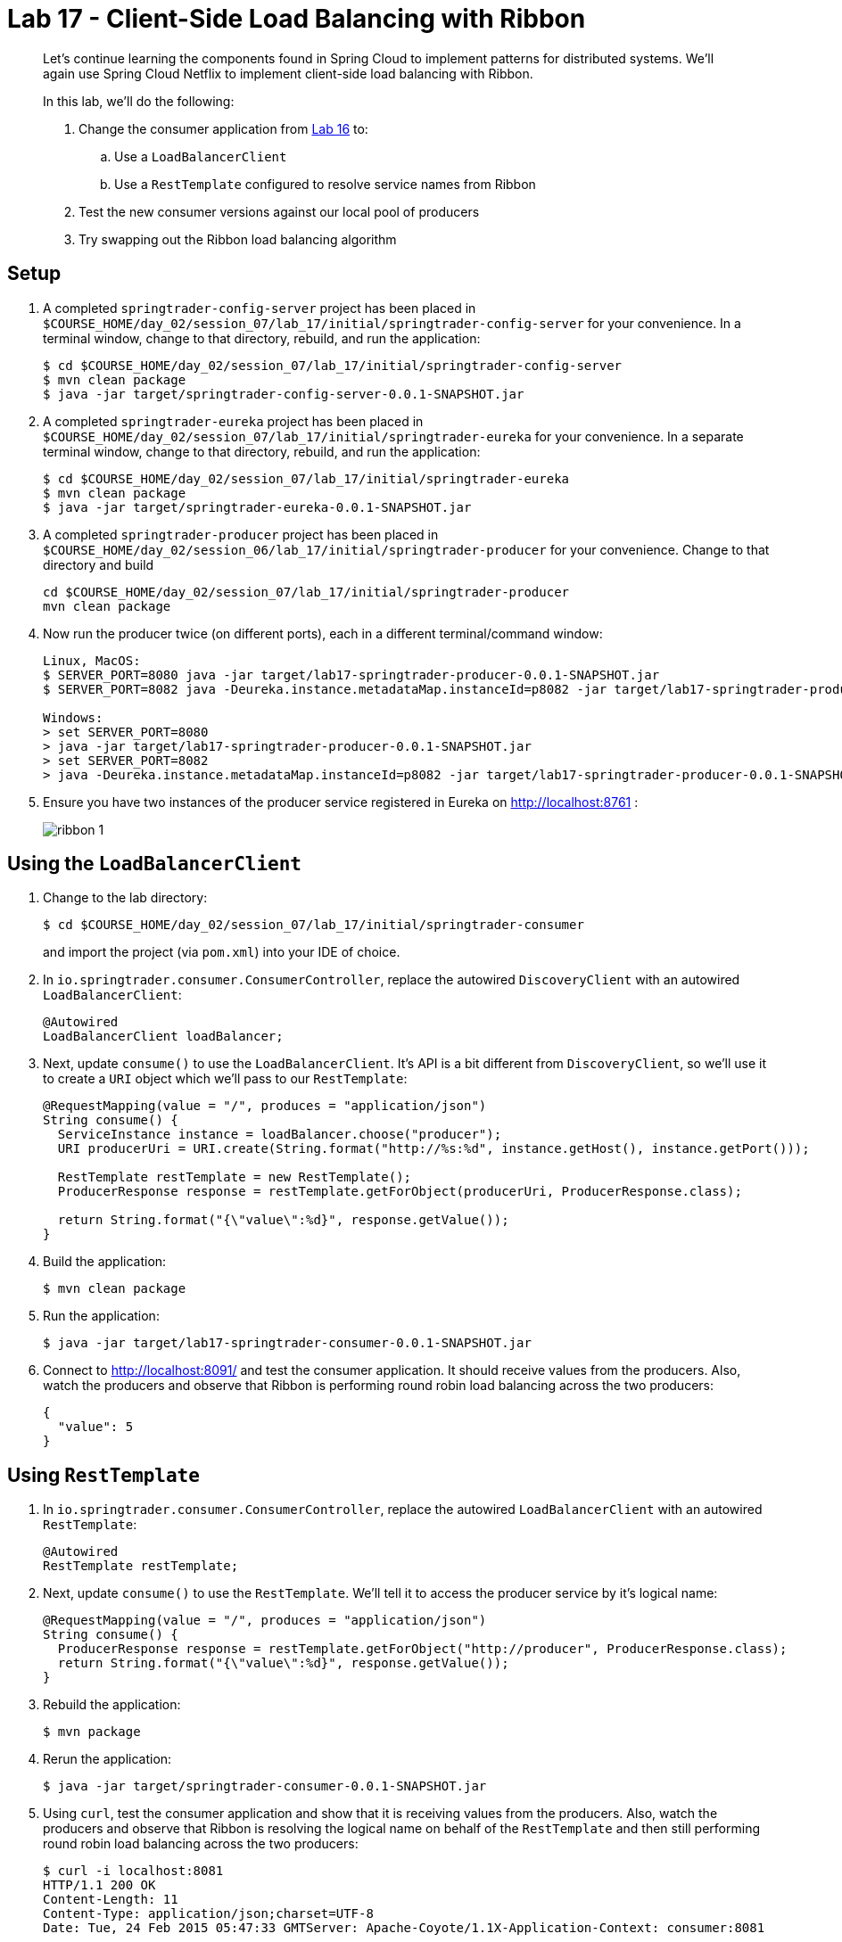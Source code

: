 :compat-mode:
= Lab 17 - Client-Side Load Balancing with Ribbon

[abstract]
--
Let's continue learning the components found in Spring Cloud to implement patterns for distributed systems.
We'll again use Spring Cloud Netflix to implement client-side load balancing with Ribbon.

In this lab, we'll do the following:

. Change the consumer application from link:../../session_06/lab_16/lab_16.adoc[Lab 16] to:
.. Use a `LoadBalancerClient`
.. Use a `RestTemplate` configured to resolve service names from Ribbon
. Test the new consumer versions against our local pool of producers
. Try swapping out the Ribbon load balancing algorithm
--

== Setup

. A completed `springtrader-config-server` project has been placed in `$COURSE_HOME/day_02/session_07/lab_17/initial/springtrader-config-server` for your convenience.
In a terminal window, change to that directory, rebuild, and run the application:
+
----
$ cd $COURSE_HOME/day_02/session_07/lab_17/initial/springtrader-config-server
$ mvn clean package
$ java -jar target/springtrader-config-server-0.0.1-SNAPSHOT.jar
----

. A completed `springtrader-eureka` project has been placed in `$COURSE_HOME/day_02/session_07/lab_17/initial/springtrader-eureka` for your convenience.
In a separate terminal window, change to that directory, rebuild, and run the application:
+
----
$ cd $COURSE_HOME/day_02/session_07/lab_17/initial/springtrader-eureka
$ mvn clean package
$ java -jar target/springtrader-eureka-0.0.1-SNAPSHOT.jar
----

. A completed `springtrader-producer` project has been placed in `$COURSE_HOME/day_02/session_06/lab_17/initial/springtrader-producer` for your convenience.
Change to that directory and build
+
----
cd $COURSE_HOME/day_02/session_07/lab_17/initial/springtrader-producer
mvn clean package
----

. Now run the producer twice (on different ports), each in a different terminal/command window:
+
----
Linux, MacOS:
$ SERVER_PORT=8080 java -jar target/lab17-springtrader-producer-0.0.1-SNAPSHOT.jar
$ SERVER_PORT=8082 java -Deureka.instance.metadataMap.instanceId=p8082 -jar target/lab17-springtrader-producer-0.0.1-SNAPSHOT.jar

Windows:
> set SERVER_PORT=8080
> java -jar target/lab17-springtrader-producer-0.0.1-SNAPSHOT.jar
> set SERVER_PORT=8082
> java -Deureka.instance.metadataMap.instanceId=p8082 -jar target/lab17-springtrader-producer-0.0.1-SNAPSHOT.jar
----

. Ensure you have two instances of the producer service registered in Eureka on http://localhost:8761 :
+
image::../../../Common/images/ribbon_1.png[]

== Using the `LoadBalancerClient`

. Change to the lab directory:
+
----
$ cd $COURSE_HOME/day_02/session_07/lab_17/initial/springtrader-consumer
----
+
and import the project (via `pom.xml`) into your IDE of choice.

. In `io.springtrader.consumer.ConsumerController`, replace the autowired `DiscoveryClient` with an autowired `LoadBalancerClient`:
+
[source,java]
----
@Autowired
LoadBalancerClient loadBalancer;
----

. Next, update `consume()` to use the `LoadBalancerClient`. It's API is a bit different from `DiscoveryClient`, so we'll use it to create a `URI` object which we'll pass to our `RestTemplate`:
+
[source,java]
----
@RequestMapping(value = "/", produces = "application/json")
String consume() {
  ServiceInstance instance = loadBalancer.choose("producer");
  URI producerUri = URI.create(String.format("http://%s:%d", instance.getHost(), instance.getPort()));

  RestTemplate restTemplate = new RestTemplate();
  ProducerResponse response = restTemplate.getForObject(producerUri, ProducerResponse.class);

  return String.format("{\"value\":%d}", response.getValue());
}
----

. Build the application:
+
----
$ mvn clean package
----

. Run the application:
+
----
$ java -jar target/lab17-springtrader-consumer-0.0.1-SNAPSHOT.jar
----

. Connect to http://localhost:8091/ and test the consumer application. It should receive values from the producers.
Also, watch the producers and observe that Ribbon is performing round robin load balancing across the two producers:
+
[source,json]
----
{
  "value": 5
}
----

== Using `RestTemplate`

. In `io.springtrader.consumer.ConsumerController`, replace the autowired `LoadBalancerClient` with an autowired `RestTemplate`:
+
----
@Autowired
RestTemplate restTemplate;
----

. Next, update `consume()` to use the `RestTemplate`. We'll tell it to access the producer service by it's logical name:
+
----
@RequestMapping(value = "/", produces = "application/json")
String consume() {
  ProducerResponse response = restTemplate.getForObject("http://producer", ProducerResponse.class);
  return String.format("{\"value\":%d}", response.getValue());
}
----

. Rebuild the application:
+
----
$ mvn package
----

. Rerun the application:
+
----
$ java -jar target/springtrader-consumer-0.0.1-SNAPSHOT.jar
----

. Using `curl`, test the consumer application and show that it is receiving values from the producers.
Also, watch the producers and observe that Ribbon is resolving the logical name on behalf of the `RestTemplate` and then still performing round robin load balancing across the two producers:
+
----
$ curl -i localhost:8081
HTTP/1.1 200 OK
Content-Length: 11
Content-Type: application/json;charset=UTF-8
Date: Tue, 24 Feb 2015 05:47:33 GMTServer: Apache-Coyote/1.1X-Application-Context: consumer:8081

{
  "value": 5
}
----

== Trying Different Load Balancing Algorithms

In this section we will swap the default ``round robin'' load balancing rule for a ``weighted response time'' load balancing rule.

. In the package `io.springtrader.consumer`, create the class `ProducerConfiguration`, and into that class paste the following code:
+
----
@Configuration
public class ProducerConfiguration {

    @Bean
    public IClientConfig ribbonClientConfig() {
        DefaultClientConfigImpl config = new DefaultClientConfigImpl();
        config.loadProperties("producer");
        return config;
    }

    @Bean
    public IRule ribbonRule(IClientConfig config) {
        WeightedResponseTimeRule rule = new WeightedResponseTimeRule();
        rule.initWithNiwsConfig(config);
        return rule;
    }
}
----

. Add the `@RibbonClient` annotation to `io.springtrader.consumer.SpringtraderConsumerApplication`:
+
----
@SpringBootApplication
@EnableDiscoveryClient
@RibbonClient(name = "producer", configuration = ProducerConfiguration.class)  // <--- ADD THIS!
public class SpringtraderConsumerApplication {

    public static void main(String[] args) {
        SpringApplication.run(SpringtraderConsumerApplication.class, args);
    }
}
----

. Rebuild the application:
+
----
$ mvn package
----

. Rerun the application:
+
----
$ java -jar target/springtrader-consumer-0.0.1-SNAPSHOT.jar
----

. Now, let's introduce artificial latency into the producer application to cause the load balancer to prefer one instance over the other (on the average).
Modify `io.springtrader.producer.ProducerController` by pasting in the following source code:
+
====
----
@RestController
public class ProducerController {

    @Value("${latency:0}") // <1>
    int latency;

    private Log log = LogFactory.getLog(ProducerController.class);
    private AtomicInteger counter = new AtomicInteger(0);

    @RequestMapping(value = "/", produces = "application/json")
    public String produce() {
        if (latency > 0) {
            try {
                Thread.sleep(latency);
            } catch (InterruptedException e) {
                e.printStackTrace();
            }
        }
        int value = counter.getAndIncrement();
        log.info("Produced a value: " + value);

        return String.format("{\"value\":%d}", value);
    }

}
----
<1> The expression `${latency:0}` will inject the value of the `latency` propery from the environment.
If that property is not present, it will inject `0`.
====

. Rebuild the application:
+
----
$ mvn clean package
----

. In the two separate terminal windows running the producers, restart the applications while introducing the `LATENCY` environment variable:
+
----
$ LATENCY=250 SERVER_PORT=8080 java -jar target/springtrader-producer-0.0.1-SNAPSHOT.jar
$ LATENCY=1000 SERVER_PORT=8082 java -jar target/springtrader-producer-0.0.1-SNAPSHOT.jar
----

. Issue a `curl localhost:8081`.
You should see log messages in the consumer indicating that the load balancer has started calculating weights:
+
----
2015-02-24 09:14:49.617  INFO 86301 --- [tTimer-producer] c.n.l.WeightedResponseTimeRule           : Weight adjusting job started
2015-02-24 09:14:49.617  INFO 86301 --- [nio-8081-exec-1] c.n.l.WeightedResponseTimeRule           : Weight adjusting job started
2015-02-24 09:14:49.647  INFO 86301 --- [nio-8081-exec-1] c.n.l.WeightedResponseTimeRule           : Weight adjusting job started
----

. Use the `hitIt.sh` script located at `$COURSE_HOME/day_02/session_07/lab_17/initial/hitIt.sh` at to issue many requests to the consumer.
You will see very different load balancing behavior from the original:
+
----
$ ./hitIt.sh localhost:8081 1000
----
